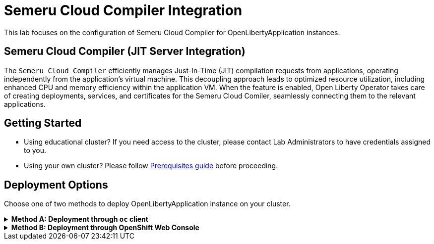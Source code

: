 ifdef::env-github[]
:tip-caption: :bulb:
:note-caption: :information_source:
endif::[]

= Semeru Cloud Compiler Integration

This lab focuses on the configuration of Semeru Cloud Compiler for OpenLibertyApplication instances.

== Semeru Cloud Compiler (JIT Server Integration)
The `Semeru Cloud Compiler` efficiently manages Just-In-Time (JIT) compilation requests from applications, operating independently from the application's virtual machine. This decoupling approach leads to optimized resource utilization, including enhanced CPU and memory efficiency within the application VM. When the feature is enabled, Open Liberty Operator takes care of creating deployments, services, and certificates for the Semeru Cloud Comiler, seamlessly connecting them to the relevant applications.

== Getting Started
* Using educational cluster? If you need access to the cluster, please contact Lab Administrators to have credentials assigned to you.
* Using your own cluster? Please follow link:++../Prerequisites.adoc++[Prerequisites guide] before proceeding.

== Deployment Options
Choose one of two methods to deploy OpenLibertyApplication instance on your cluster.

.*Method A: Deployment through `oc` client*
[%collapsible]
====

._Environment setup: If already setup, you can close this section_
[%collapsible%open]
=====
1. Make sure you have `oc` client and `jq` installed in your system. `oc` client is used to communicate with RedHat OpenShift cluster and `jq` is a JSON processing tool, which helps formatting and extracting data.

2. Log into a RedHat OpenShift cluster.
+
[source,sh]
----
oc login --server=https://<cluster-api-ip-address>:6443 --username=<username> --password=<password>
----
+
For example:
+
[source,sh]
----
oc login --server=https://9.123.456.789:6443 --username=testuser --password=PasswordExample123
----
+
If you do not have access to a cluster, please contact Lab Administrators to have credentials assigned to you.

3. To set your current namespace to be the namespace you will be working in, run the following commands:
+
NOTE: _Replace `<your-namespace>` with the namespace provided to you for the lab._
+
[source,sh]
----
export NAMESPACE=<your-namespace>
oc project $NAMESPACE
----
=====

*_Start here after Environment Setup_*

1. Create a YAML file called `liberty-semeru.yaml` with the following content:
+
[source,yaml]
----
apiVersion: apps.openliberty.io/v1
kind: OpenLibertyApplication
metadata:
  name: semeru-enabled-sample
spec:
  applicationImage: >-
    icr.io/appcafe/open-liberty/samples/getting-started@sha256:e22dd56a05e44618a10d275d3ff07a38eb364c0f04f86ffe9618d83dd5467860
  replicas: 1
  semeruCloudCompiler:
    enable: true
    replicas: 1
    resources:
      limits:
        cpu: 200m
        memory: 256Mi
      requests:
        cpu: 100m
        memory: 128Mi
  service:
    port: 9443
    type: ClusterIP
  deployment:
    updateStrategy:
      type: Recreate
----
+
* `spec.semeruCloudCompiler` handles semeru related properties. 
* `spec.deployment.updateStrategy` handles update strategy behaviour. In this example, when there is change observed, instead of updating the replicas one by one, all old replicas will be deleted and recreated. 

2. Create the OpenLibertyApplication instance using the command:
+
[source,sh]
----
oc apply -f liberty-semeru.yaml
----
This will create a Deployment and Service named `semeru-enabled-sample-semeru-compiler-1` for semeru compiler first. After the service is fully ready, the operator will create a Deployment and Service named `semeru-enabled-sample` for the application.

3. Check the status of the OpenLibertyApplication instance by running:
+
[source,sh]
----
oc get OpenLibertyApplication semeru-enabled-sample -ojson | jq '.status.conditions'
----
It will print output similar to the following:
+
[source,log]
----
[
  {
    "lastTransitionTime": "2023-11-03T12:20:22Z",
    "status": "True",
    "type": "Reconciled"
  },
  {
    "lastTransitionTime": "2023-11-03T12:20:24Z",
    "message": "Application is reconciled and resources are ready.",
    "status": "True",
    "type": "Ready"
  },
  {
    "lastTransitionTime": "2023-11-03T12:20:24Z",
    "message": "Deployment replicas ready: 1/1",
    "reason": "MinimumReplicasAvailable",
    "status": "True",
    "type": "ResourcesReady"
  }
]
----
As in the example output, `message` field shows the number of running replicas out of configured number of replicas. When the status reports both `ResourcesReady` and `Ready`, move to the next step. If the `status` reports that the Application is not ready, check the pod's log, by running `oc logs <pod_name>`. You can get the pod name through `oc get pods -n $NAMESPACE`.

4. Check semeru related properties in the status section as well.
+
[source,sh]
----
oc get OpenLibertyApplication semeru-enabled-sample -ojson | jq '.status.semeruCompiler, .status.references'
----
It will print output similar to the following:
+
[source,log]
----
{
  "serviceHostname": "semeru-enabled-sample-semeru-compiler-1.test-namespace.svc",
  "tlsSecretName": "semeru-enabled-sample-semeru-compiler-1-tls-cm"
}
{
  "saResourceVersion": "27958518",
  "semeruGeneration": "1",
  "semeruInstancesCompleted": "1",
  "svcCertSecretName": "semeru-enabled-sample-svc-tls-cm"
}
----
It lists the service host name and associated TLS secret name under `.status.semeruCompiler` section. Then shows Semeru's generation and completed number under `.status.references`.

5. You can check what resources are managed by the operator through a command.
+
[source,sh]
----
oc get all -l app.kubernetes.io/part-of=semeru-enabled-sample
----
It will print output similar to the following:
+
[source,log]
----
NAME                                                           READY   STATUS    RESTARTS   AGE
pod/semeru-enabled-sample-7bfddd57f4-dplgj                     1/1     Running   0          21m
pod/semeru-enabled-sample-semeru-compiler-1-5dbc66f787-dncpw   1/1     Running   0          21m

NAME                                              TYPE        CLUSTER-IP       EXTERNAL-IP   PORT(S)     AGE
service/semeru-enabled-sample                     ClusterIP   172.30.20.141    <none>        9443/TCP    21m
service/semeru-enabled-sample-semeru-compiler-1   ClusterIP   172.30.239.125   <none>        38400/TCP   21m

NAME                                                      READY   UP-TO-DATE   AVAILABLE   AGE
deployment.apps/semeru-enabled-sample                     1/1     1            1           21m
deployment.apps/semeru-enabled-sample-semeru-compiler-1   1/1     1            1           21m

NAME                                                                 DESIRED   CURRENT   READY   AGE
replicaset.apps/semeru-enabled-sample-7bfddd57f4                     1         1         1       21m
replicaset.apps/semeru-enabled-sample-semeru-compiler-1-5dbc66f787   1         1         1       21m
----
+
The certificates are not reflected here, but you can check the certificates using `svcCertSecretName` and `tlsSecretName` in the status output in Step 7. These certificates are created and managed by the Cert Manager, which is covered in the Cert Manager Lab. They are injected into the application as well as the JIT server via the secret by the operator.

6. Check the logs of JIT server pods. Use the pod name using the output above. For example, the pod name will start with `semeru-enabled-sample-semeru-compiler-1`...
+
[source,sh]
----
oc logs semeru-enabled-sample-semeru-compiler-1-5dbc66f787-dncpw
----
+
It will print output similar to the following:
+
[source,log]
----
#INFO:  StartTime: Nov 03 12:20:08 2023
#INFO:  TimeZone: UTC (UTC)

JITServer is ready to accept incoming requests
#JITServer: t= 55690 A new client (clientUID=17669114005711668316) connected. Server allocated a new client session.
----
+
You can see that there are clients connected to the JITServer with unique client ID for each application pod.

7. Check the Liberty application log to ensure the connection with JIT Server. Use the pod name using the output above. For example, the pod name will start with `semeru-enabled-sample`...
+
[source,sh]
----
oc logs semeru-enabled-sample-7bfddd57f4-dplgj
----
+
It will print output similar to the following at the top:
+
[source,log]
---- 
Found mounted TLS certificates, generating keystore
Found mounted TLS CA certificate, adding to truststore

#INFO:  StartTime: Nov 03 12:21:03 2023
#INFO:  Free Physical Memory: 240 MB 
#INFO:  CPU entitlement = 100.00
#JITServer: t=  1177 Connected to a server (serverUID=16347326077759404455)
...
----
+
You can see that the Liberty application is successfully connected to JIT Server pod.

8. The operator will instantly detect when the application image is modified or updated. Then the operator will create a new set of JIT Server pods for the new application pods. Edit OpenLibertyApplication in `liberty-semeru.yaml`. Under `spec` field, modify `replicas` to 2 and `applicationImage` field to the new image. Notice the image's digest value has changed. Please note `semeruCloudCompiler.replicas` field stays as 1.
+
[source,yaml]
----
spec:
  applicationImage: >-
    icr.io/appcafe/open-liberty/samples/getting-started@sha256:f7c7da21059eef8734cf0d43a417609aecf68bfe89d0be8e61012fade5877a01
  replicas: 2
  semeruCloudCompiler:
    enable: true
    replicas: 1
  ...
----
+
To apply the changes, run:
+
[source,sh]
----
oc apply -f liberty-semeru.yaml
----

9. Check the status of managed resources. You may have to wait until the Liberty app deployment's pods are all updated to the new image.
+
[source,sh]
----
oc get all -l app.kubernetes.io/part-of=semeru-enabled-sample
----
+
[source,log]
----
NAME                                                           READY   STATUS    RESTARTS   AGE
pod/semeru-enabled-sample-7cb5b9648-78ksr                      1/1     Running   0          55s
pod/semeru-enabled-sample-7cb5b9648-p84wf                      1/1     Running   0          55s
pod/semeru-enabled-sample-semeru-compiler-2-5bf6678d64-7hj28   1/1     Running   0          102s

NAME                                              TYPE        CLUSTER-IP       EXTERNAL-IP   PORT(S)     AGE
service/semeru-enabled-sample                     ClusterIP   172.30.20.141    <none>        9443/TCP    27m
service/semeru-enabled-sample-semeru-compiler-2   ClusterIP   172.30.107.104   <none>        38400/TCP   2m15s

NAME                                                      READY   UP-TO-DATE   AVAILABLE   AGE
deployment.apps/semeru-enabled-sample                     2/2     2            2           27m
deployment.apps/semeru-enabled-sample-semeru-compiler-2   1/1     1            1           2m15s

NAME                                                                 DESIRED   CURRENT   READY   AGE
replicaset.apps/semeru-enabled-sample-7bfddd57f4                     0         0         0       27m
replicaset.apps/semeru-enabled-sample-7cb5b9648                      2         2         2       55s
replicaset.apps/semeru-enabled-sample-semeru-compiler-2-5bf6678d64   1         1         1       102s
----
+
You can see that the JIT Server's deployment and service name has been changed from `semeru-enabled-sample-semeru-compiler-1` to `semeru-enabled-sample-semeru-compiler-2`. This is a new set of JIT Server sessions with the Liberty app. New `semeru-enabled-sample` deployment now has 2 pods associated with replicas update. 

10. Check the logs of JIT server pods. 
+
[source,sh]
----
oc logs semeru-enabled-sample-semeru-compiler-2-5bf6678d64-7hj28
----
+
[source,log]
----
#INFO:  StartTime: Nov 03 12:45:58 2023
#INFO:  TimeZone: UTC (UTC)

JITServer is ready to accept incoming requests
#JITServer: t= 84067 A new client (clientUID=18243639143698443341) connected. Server allocated a new client session.
#JITServer: t= 88758 A new client (clientUID=17541148444988349791) connected. Server allocated a new client session.
----
+
Now there are 2 new client sessions, one for each `semeru-enabled-sample` pod.

11. You can also detect the changes in OpenLibertyApplication instance's status report as well.
+
[source,sh]
----
oc get OpenLibertyApplication semeru-enabled-sample -ojson | jq '.status.semeruCompiler, .status.references'
----
It will print output similar to the following:
+
[source,log]
----
{
  "serviceHostname": "semeru-enabled-sample-semeru-compiler-2.test-namespace.svc",
  "tlsSecretName": "semeru-enabled-sample-semeru-compiler-2-tls-cm"
}
{
  "saResourceVersion": "27958518",
  "semeruGeneration": "2",
  "semeruInstancesCompleted": "2",
  "svcCertSecretName": "semeru-enabled-sample-svc-tls-cm"
}
----
+
The version check enables easy cleanup of the old version of JIT Server with the numbering naming convention.

12. To disable JIT Server integration, make changes to the OpenLibertyApplication instance in `liberty-semeru.yaml`. Change `semeruCloudCompiler.enable` to false under `spec` field:
+
[source,yaml]
----
spec:
...
  semeruCloudCompiler:
    enable: false
----
+
To apply the changes, run:
+
[source,sh]
----
oc apply -f liberty-semeru.yaml
----

13. Check the instance's status sections.
+
[source,sh]
----
oc get OpenLibertyApplication semeru-enabled-sample -ojson | jq '.status.conditions, .status.semeruCompiler'
----
It will print output similar to the following:
+
[source,log]
----
[
  {
    "lastTransitionTime": "2023-11-03T12:46:09Z",
    "status": "True",
    "type": "Reconciled"
  },
  {
    "lastTransitionTime": "2023-11-03T12:53:49Z",
    "message": "Application is reconciled and resources are ready.",
    "status": "True",
    "type": "Ready"
  },
  {
    "lastTransitionTime": "2023-11-03T12:53:49Z",
    "message": "Deployment replicas ready: 2/2",
    "reason": "MinimumReplicasAvailable",
    "status": "True",
    "type": "ResourcesReady"
  }
]
null
----
Note that the output of `.status.semeruCompiler` returns null. You will be able to see that the pods of JIT Server are now removed as well.
+
[source,sh]
----
oc get all -l app.kubernetes.io/part-of=semeru-enabled-sample
----
+
[source,log]
----
NAME                                         READY   STATUS    RESTARTS   AGE
pod/semeru-enabled-sample-569564f774-999bh   1/1     Running   0          62s
pod/semeru-enabled-sample-569564f774-sb4bn   1/1     Running   0          62s

NAME                            TYPE        CLUSTER-IP      EXTERNAL-IP   PORT(S)    AGE
service/semeru-enabled-sample   ClusterIP   172.30.20.141   <none>        9443/TCP   34m

NAME                                    READY   UP-TO-DATE   AVAILABLE   AGE
deployment.apps/semeru-enabled-sample   2/2     2            2           34m

NAME                                               DESIRED   CURRENT   READY   AGE
replicaset.apps/semeru-enabled-sample-569564f774   2         2         2       62s
replicaset.apps/semeru-enabled-sample-7bfddd57f4   0         0         0       34m
replicaset.apps/semeru-enabled-sample-7cb5b9648    0         0         0       8m7s
----

14. Please delete the OpenLibertyApplication instance to clean up the resources.
+
[source,sh]
----
oc delete OpenLibertyApplication/semeru-enabled-sample
----

====

.*Method B: Deployment through OpenShift Web Console*
[%collapsible]
====

1. Access your OpenShift web console. Web console's URL starts with https://console-openshift-console.apps. If you do not have access to a cluster, please contact Lab Administrators to have credentials assigned to you.

2. Switch to the Developer perspective, if it is set to the Administrator perspective. Ensure you are on a project/namespace that you were assgined with for the lab.
+
image:images/perspective.png[,500]

3. Click `+Add`. Under `Developer Catalog`, click `Operator Backed`. This page shows the operator catalog on the cluster and enables you to deploy operator managed services.
+
image:images/operator-backed.png[,500]

4. Click *OpenLibertyApplication* and create an instance.
+
image:images/create-instance.png[,800]
+
Select YAML view and replace the default configuration with the following content:
+
[source,yaml]
----
apiVersion: apps.openliberty.io/v1
kind: OpenLibertyApplication
metadata:
  name: semeru-enabled-sample
spec:
  applicationImage: >-
    icr.io/appcafe/open-liberty/samples/getting-started@sha256:e22dd56a05e44618a10d275d3ff07a38eb364c0f04f86ffe9618d83dd5467860
  replicas: 1
  semeruCloudCompiler:
    enable: true
    replicas: 1
    resources:
      limits:
        cpu: 200m
        memory: 256Mi
      requests:
        cpu: 100m
        memory: 128Mi
  service:
    port: 9443
    type: ClusterIP
  deployment:
    updateStrategy:
      type: Recreate
----
+
* `spec.semeruCloudCompiler` handles semeru related properties. 
* `spec.deployment.updateStrategy` handles update strategy behaviour. In this example, when there is change observed, instead of updating the replicas one by one, all old replicas will be deleted and recreated. 

+
This will create a Deployment and Service named `semeru-enabled-sample-semeru-compiler-1` for semeru compiler first. After the service is fully ready, the operator will create a Deployment and Service named `semeru-enabled-sample` for the application.

5. You will see that an instance is created in `Topology` page. Click `OLA semeru-enabled-sample`. You can select a resource on the right that you wish to investigate.
+
image:images/topology.png[,900]

6. Check the OpenLibertyApplication instance's status. Click 3 dots beside `OLA semeru-enabled-sample`, then `Edit OpenLibertyApplication`.
+
image:images/ola.png[,500]
+
Scroll to the botton of the YAML file. As in the example, `message` field shows the number of running replicas out of configured number of replicas. If the `status` reports that the Application is not ready, check the pod's log.
+
image:images/status.png[,900]
+
As in the example image, `ResourcesReady` type shows the number of running replicas out of configured number of replicas. When the status reports both `ResourcesReady` and `Ready`, move to the next step. If the `status` reports that the Application is not ready, check the pod's log.
+
The certificates were not reflected in the topology page, but you can check the certificates using `svcCertSecretName` and `tlsSecretName` in the status section. These certificates are created and managed by the Cert Manager, which is covered in the Cert Manager Lab. They are injected into the application as well as the JIT server via the secret by the operator.
+
See semeru related properties in the status section as well. It lists the service host name and associated TLS secret name under `.status.semeruCompiler` section. It also shows Semeru's generation and completed number under `.status.references`.

7. Check the logs of JIT server pods. Go back to `Topology` page to see managed resources of OpenLibertyApplication instance. Click on Deployment resource with name `semeru-enabled-sample-semeru-compiler-1`. Then click `View logs`
+
image:images/semeru-deployment.png[,900]
+
You should be able to see JITServer logs reporting that the server allocated a new client session.
+
image:images/semeru-logs.png[,900]
+
You can see that there are clients connected to the JITServer with unique client ID for each application pod.

8. Check the logs of Liberty application pods. Go back to `Topology` page to see managed resources of OpenLibertyApplication instance. Click on Deployment resource with name `semeru-enabled-sample`. Then click `View logs`
+
image:images/app-deployment.png[,900]
+
image:images/app-logs.png[,900]
+
You can see that the Liberty application is successfully connected to JIT Server pod.

9. The operator will instantly detect when the application image is modified or updated. Then the operator will create a new set of JIT Server pods for the new application pods. Click 3 dots beside `OLA semeru-enabled-sample`, then `Edit OpenLibertyApplication`.
+
image:images/ola.png[,500]
+
Under `spec` field, modify `replicas` to 2 and `applicationImage` field to another image. Notice the image's digest value has changed. Please note `replicas` field under `semeruCloudCompiler` should stay the same.
+
[source,yaml]
----
spec:
  applicationImage: icr.io/appcafe/open-liberty/samples/getting-started@sha256:f7c7da21059eef8734cf0d43a417609aecf68bfe89d0be8e61012fade5877a01
...
  replicas: 2
----

10. Go back to `Topology` page to see managed resources of OpenLibertyApplication instance.
+
image:images/deployment-loading.png[,900]
+
When the application is not fully updated with the new image, there will be 2 Semeru deployments. This is to ensure deployments with older image is still connected to the first version of Semeru while updating. Wait until the Liberty app deployment’s pods are all updated to the new image and there is only 1 Semeru deployment.
+
image:images/topology-new.png[,700]
+
You can see that the JIT Server’s deployment name has been changed from semeru-enabled-sample-semeru-compiler-1 to semeru-enabled-sample-semeru-compiler-2. This is a new set of JIT Server sessions with the Liberty app.

11. Check the logs of JIT server pods to ensure a connection is established on the new semeru pod. Click on Deployment resource with name `semeru-enabled-sample-semeru-compiler-2`. Then click `View Logs`.
+
image:images/semeru-logs-new.png[,900]

12. You can also detect the changes in OpenLibertyApplication instance’s status report as well. Click 3 dots beside `OLA semeru-enabled-sample`, then `Edit OpenLibertyApplication`. Scroll to the botton of the YAML file.
+
image:images/status-conditions-new.png[,900]
+
The version check enables easy cleanup of the old version of JIT Server with the numbering naming convention.

13. To disable JIT Server integration, make changes to the OpenLibertyApplication instance. 
+
Change `semeruCloudCompiler.enable` field to false under `spec` field:
+
[source,yaml]
----
spec:
...
  semeruCloudCompiler:
    enable: false
----

14. Go back to `Topology` page to see managed resources of OpenLibertyApplication instance.
+
image:images/topology-no-semeru.png[,900]
+
You will be able to see that the pods of JIT Server are now removed.

15. Please delete the OpenLibertyApplication instance to clean up the resources.
+
image:images/delete-app.png[,500]

====
